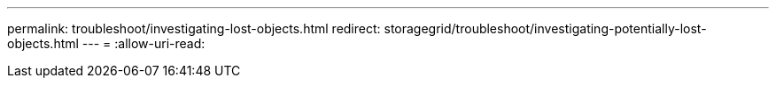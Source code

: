 ---
permalink: troubleshoot/investigating-lost-objects.html 
redirect: storagegrid/troubleshoot/investigating-potentially-lost-objects.html 
---
= 
:allow-uri-read: 


